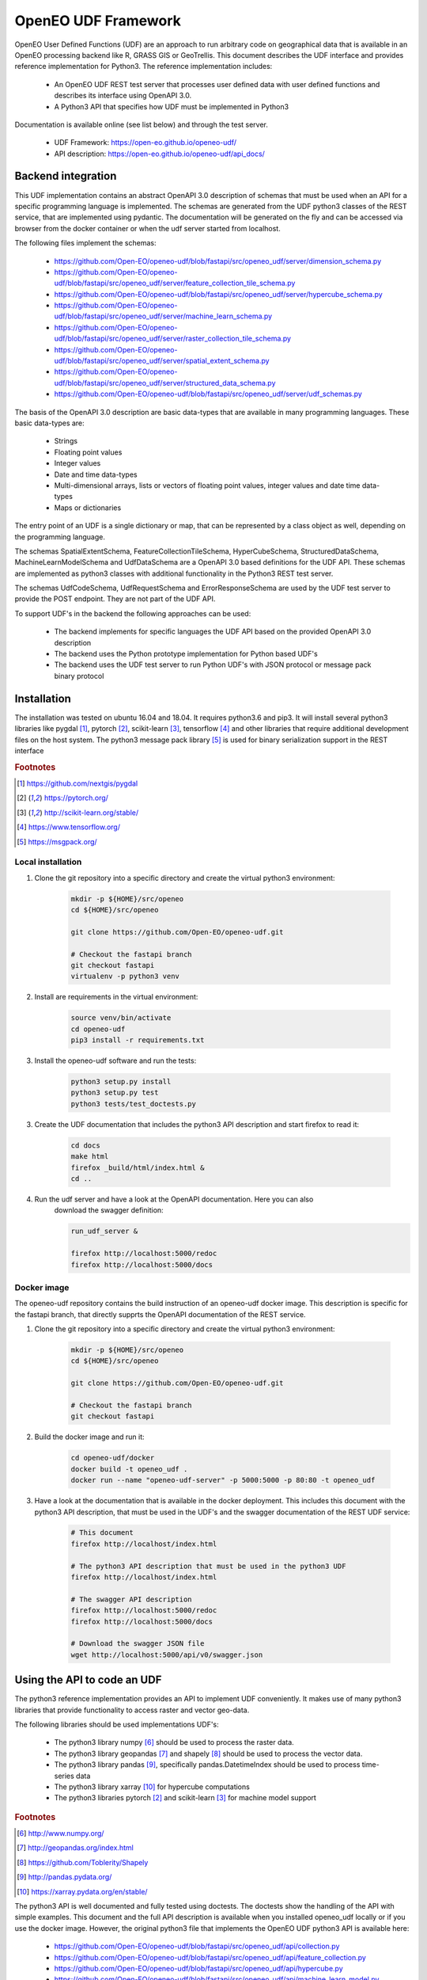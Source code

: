 ====================
OpenEO UDF Framework
====================

OpenEO User Defined Functions (UDF) are an approach to run arbitrary code on geographical data
that is available in an OpenEO processing backend like R, GRASS GIS or GeoTrellis.
This document describes the UDF interface and provides reference implementation for Python3. The reference
implementation includes:

    - An OpenEO UDF REST test server that processes user defined data with user defined functions
      and describes its interface using OpenAPI 3.0.
    - A Python3 API that specifies how UDF must be implemented in Python3

Documentation is available online (see list below) and through the test server.

    - UDF Framework: https://open-eo.github.io/openeo-udf/
    - API description: https://open-eo.github.io/openeo-udf/api_docs/

Backend integration
===================

This UDF implementation contains an abstract OpenAPI 3.0 description of schemas that must be used when an API for a specific
programming language is implemented.
The schemas are generated from the UDF python3 classes of the REST service, that are implemented using pydantic.
The documentation will be generated on the fly and can be accessed via browser from the docker container or when the
udf server started from localhost.

The following files implement the schemas:

    * https://github.com/Open-EO/openeo-udf/blob/fastapi/src/openeo_udf/server/dimension_schema.py
    * https://github.com/Open-EO/openeo-udf/blob/fastapi/src/openeo_udf/server/feature_collection_tile_schema.py
    * https://github.com/Open-EO/openeo-udf/blob/fastapi/src/openeo_udf/server/hypercube_schema.py
    * https://github.com/Open-EO/openeo-udf/blob/fastapi/src/openeo_udf/server/machine_learn_schema.py
    * https://github.com/Open-EO/openeo-udf/blob/fastapi/src/openeo_udf/server/raster_collection_tile_schema.py
    * https://github.com/Open-EO/openeo-udf/blob/fastapi/src/openeo_udf/server/spatial_extent_schema.py
    * https://github.com/Open-EO/openeo-udf/blob/fastapi/src/openeo_udf/server/structured_data_schema.py
    * https://github.com/Open-EO/openeo-udf/blob/fastapi/src/openeo_udf/server/udf_schemas.py

The basis of the OpenAPI 3.0 description are basic data-types that are available in many programming languages.
These basic data-types are:

    - Strings
    - Floating point values
    - Integer values
    - Date and time data-types
    - Multi-dimensional arrays, lists or vectors of floating point values, integer values and date time data-types
    - Maps or dictionaries

The entry point of an UDF is a single dictionary or map, that can be represented by a class object as well,
depending on the programming language.

The schemas SpatialExtentSchema, FeatureCollectionTileSchema, HyperCubeSchema,
StructuredDataSchema, MachineLearnModelSchema and UdfDataSchema are a OpenAPI 3.0 based definitions for the UDF API.
These schemas are implemented as python3 classes with additional functionality in the Python3 REST test server.

The schemas UdfCodeSchema, UdfRequestSchema and ErrorResponseSchema are used by the UDF
test server to provide the POST endpoint. They are not part of the UDF API.

To support UDF's in the backend the following approaches can be used:

  - The backend implements for specific languages the UDF API based on the provided OpenAPI 3.0 description
  - The backend uses the Python prototype implementation for Python based UDF's
  - The backend uses the UDF test server to run Python UDF's with JSON protocol or message pack binary protocol

Installation
============

The installation was tested on ubuntu 16.04 and 18.04. It requires python3.6  and pip3. It will install
several python3 libraries like pygdal [#pygdal]_, pytorch [#pytorch]_, scikit-learn [#scikit]_,
tensorflow [#tensorflow]_ and other libraries that require additional development files on the host system.
The python3 message pack library [#messagepack]_ is used for binary serialization support in the REST interface

.. rubric:: Footnotes

.. [#pygdal] https://github.com/nextgis/pygdal
.. [#pytorch] https://pytorch.org/
.. [#scikit] http://scikit-learn.org/stable/
.. [#tensorflow] https://www.tensorflow.org/
.. [#messagepack] https://msgpack.org/


Local installation
------------------

1. Clone the git repository into a specific directory and create the virtual python3 environment:

    .. code-block:: bash

        mkdir -p ${HOME}/src/openeo
        cd ${HOME}/src/openeo

        git clone https://github.com/Open-EO/openeo-udf.git

        # Checkout the fastapi branch
        git checkout fastapi
        virtualenv -p python3 venv
    ..

2. Install are requirements in the virtual environment:

    .. code-block:: bash

        source venv/bin/activate
        cd openeo-udf
        pip3 install -r requirements.txt
    ..


3. Install the openeo-udf software and run the tests:

    .. code-block:: bash

        python3 setup.py install
        python3 setup.py test
        python3 tests/test_doctests.py
    ..

3. Create the UDF documentation that includes the python3 API description and start firefox to read it:

    .. code-block:: bash

        cd docs
        make html
        firefox _build/html/index.html &
        cd ..
    ..

4. Run the udf server and have a look at the OpenAPI documentation. Here you can also
    download the swagger definition:

    .. code-block:: bash

        run_udf_server &

        firefox http://localhost:5000/redoc
        firefox http://localhost:5000/docs
    ..

Docker image
------------

The openeo-udf repository contains the build instruction of an openeo-udf docker image.
This description is specific for the fastapi branch, that directly supprts the
OpenAPI documentation of the REST service.


1. Clone the git repository into a specific directory and create the virtual python3 environment:

    .. code-block:: bash

        mkdir -p ${HOME}/src/openeo
        cd ${HOME}/src/openeo

        git clone https://github.com/Open-EO/openeo-udf.git

        # Checkout the fastapi branch
        git checkout fastapi
    ..

2. Build the docker image and run it:

    .. code-block:: bash

        cd openeo-udf/docker
        docker build -t openeo_udf .
        docker run --name "openeo-udf-server" -p 5000:5000 -p 80:80 -t openeo_udf
    ..

3. Have a look at the documentation that is available in the docker deployment. This includes
   this document with the python3 API description, that must be used in the UDF's and the swagger
   documentation of the REST UDF service:

    .. code-block:: bash

        # This document
        firefox http://localhost/index.html

        # The python3 API description that must be used in the python3 UDF
        firefox http://localhost/index.html

        # The swagger API description
        firefox http://localhost:5000/redoc
        firefox http://localhost:5000/docs

        # Download the swagger JSON file
        wget http://localhost:5000/api/v0/swagger.json
    ..


Using the API to code an UDF
============================

The python3 reference implementation provides an API to implement UDF conveniently. It makes use
of many python3 libraries that provide functionality to access raster and vector geo-data.

The following libraries should be used implementations UDF's:

    * The python3 library numpy [#numpy]_ should be used to process the raster data.
    * The python3 library geopandas [#geopandas]_ and shapely [#shapely]_ should be used to process the vector data.
    * The python3 library pandas [#pandas]_, specifically pandas.DatetimeIndex should be used to process time-series data
    * The python3 library xarray [#xarray]_ for hypercube computations
    * The python3 libraries pytorch [#pytorch]_ and scikit-learn [#scikit]_ for machine model support

.. rubric:: Footnotes

.. [#numpy] http://www.numpy.org/
.. [#geopandas] http://geopandas.org/index.html
.. [#shapely] https://github.com/Toblerity/Shapely
.. [#pandas] http://pandas.pydata.org/
.. [#xarray] https://xarray.pydata.org/en/stable/


The python3 API is well documented and fully tested using doctests. The doctests show
the handling of the API with simple examples. This document and the full API description
is available when you installed openeo_udf locally or if you use the docker image.
However, the original python3 file that implements the OpenEO UDF python3 API is available here:

    * https://github.com/Open-EO/openeo-udf/blob/fastapi/src/openeo_udf/api/collection.py
    * https://github.com/Open-EO/openeo-udf/blob/fastapi/src/openeo_udf/api/feature_collection.py
    * https://github.com/Open-EO/openeo-udf/blob/fastapi/src/openeo_udf/api/hypercube.py
    * https://github.com/Open-EO/openeo-udf/blob/fastapi/src/openeo_udf/api/machine_learn_model.py
    * https://github.com/Open-EO/openeo-udf/blob/fastapi/src/openeo_udf/api/spatial_extent.py
    * https://github.com/Open-EO/openeo-udf/blob/fastapi/src/openeo_udf/api/structured_data.py
    * https://github.com/Open-EO/openeo-udf/blob/fastapi/src/openeo_udf/api/udf_data.py

The UDF's are directly available for download from the repository:


    * https://github.com/Open-EO/openeo-udf/blob/fastapi/src/openeo_udf/functions/hypercube_ndvi.py

    * https://github.com/Open-EO/openeo-udf/blob/fastapi/src/openeo_udf/functions/hypercube_pytorch_ml.py

    * https://github.com/Open-EO/openeo-udf/blob/fastapi/src/openeo_udf/functions/hypercube_statistics.py

    * https://github.com/Open-EO/openeo-udf/blob/fastapi/src/openeo_udf/functions/hypercube_sklearn_ml.py

    * https://github.com/Open-EO/openeo-udf/blob/fastapi/src/openeo_udf/functions/hypercube_map_fabs.py

    * https://github.com/Open-EO/openeo-udf/blob/fastapi/src/openeo_udf/functions/hypercube_reduce_time_mean.py

    * https://github.com/Open-EO/openeo-udf/blob/fastapi/src/openeo_udf/functions/hypercube_reduce_time_sum.py

Several UDF were implemented and provide and example howto develop an UDF. Unittest were implemented for
each UDF including machine learn models and hypercube approach. The tests are available here:

    * https://github.com/Open-EO/openeo-udf/blob/master/tests/test_udf_hypercube_map_fabs.py

    * https://github.com/Open-EO/openeo-udf/blob/master/tests/test_udf_hypercube_ndvi.py

    * https://github.com/Open-EO/openeo-udf/blob/master/tests/test_udf_hypercube_pytorch_ml.py

    * https://github.com/Open-EO/openeo-udf/blob/master/tests/test_udf_hypercube_mean.py

    * https://github.com/Open-EO/openeo-udf/blob/master/tests/test_udf_hypercube_sum.py

    * https://github.com/Open-EO/openeo-udf/blob/master/tests/test_udf_hypercube_sklearn_ml.py

    * https://github.com/Open-EO/openeo-udf/blob/master/tests/test_udf_hypercube_pytorch_ml.py

    * https://github.com/Open-EO/openeo-udf/blob/master/tests/test_ml_storage.py

The following classes are part of the UDF Python API and should be used for implementation of UDF's and backend Python
driver:

    * SpatialExtent
    * Hypercube
    * FeatureCollection
    * StructuredData
    * MachineLearnModel
    * UdfData

**The implementation of an UDF should be performed by cloning the openEO UDF repository and install
it locally or in a docker container.** The UDF repository is designed to support the implementation
of python3 UDF's without running it in a dedicated backend.

    1. Look at the existing and well documented UDF functions
    2. Implement your own function and put it into the **functions** directory for easier access in your tests
    3. Clone an existing unittest in the test directory and write your tests with generic raster, vector or xarray data


Using the UDF server
--------------------

**Vector Example**

The second examples applies a buffer operation on a feature collection. It computes a buffer of size 5
on all features of the first feature collection tile and stores the result in the input **data**
object:

    .. code-block:: python

        tile = data.get_feature_collection_tiles()[0]
        buf = tile.data.buffer(5)
        new_data = tile.data.set_geometry(buf)
        data.set_feature_collection_tiles([FeatureCollectionTile(id=tile.id + "_buffer", data=new_data, start_times=tile.start_times, end_times=tile.end_times),])
    ..


The following JSON definition includes the python3 code that applies the buffer operation and
a simple feature collection that contains two points with start and end time stamps.

    .. code-block:: json

      {
        "code": {
          "source": "tile = data.get_feature_collection_tiles()[0] \nbuf = tile.data.buffer(5) \nnew_data = tile.data.set_geometry(buf) \ndata.set_feature_collection_tiles([FeatureCollectionTile(id=tile.id + \"_buffer\", data=new_data, start_times=tile.start_times, end_times=tile.end_times),])\n",
          "language": "python"
        },
        "data": {
          "proj": "EPSG:4326",
          "feature_collection_tiles": [
            {
              "id": "test_data",
              "data": {
                "features": [
                  {
                    "geometry": {
                      "coordinates": [
                        24,
                        50
                      ],
                      "type": "Point"
                    },
                    "id": "0",
                    "type": "Feature",
                    "properties": {
                      "a": 1,
                      "b": "a"
                    }
                  },
                  {
                    "geometry": {
                      "coordinates": [
                        30,
                        53
                      ],
                      "type": "Point"
                    },
                    "id": "1",
                    "type": "Feature",
                    "properties": {
                      "a": 2,
                      "b": "b"
                    }
                  }
                ],
                "type": "FeatureCollection"
              },
              "end_times": [
                "2001-01-02T00:00:00",
                "2001-01-03T00:00:00"
              ],
              "start_times": [
                "2001-01-01T00:00:00",
                "2001-01-02T00:00:00"
              ]
            }
          ]
        }
      }

    ..


Running the code, with the assumption that the JSON code was
placed in the shell environmental variable "JSON", should look like this:

    .. code-block:: bash

        curl -H "Content-Type: application/json" -X POST -d "${JSON}" http://localhost:5000/udf
    ..

The result of the processing are two polygons (coordinates are truncated):

    .. code-block:: json

      {
        "feature_collection_tiles": [
          {
            "data": {
              "features": [
                {
                  "geometry": {
                    "coordinates": [
                      [
                        [
                          29.0,
                          50.0
                        ],
                        [
                          "..."
                        ],
                        [
                          29.0,
                          50.0
                        ]
                      ]
                    ],
                    "type": "Polygon"
                  },
                  "id": "0",
                  "properties": {
                    "a": 1,
                    "b": "a"
                  },
                  "type": "Feature"
                },
                {
                  "geometry": {
                    "coordinates": [
                      [
                        [
                          35.0,
                          53.0
                        ],
                        [
                          "..."
                        ],
                        [
                          35.0,
                          53.0
                        ]
                      ]
                    ],
                    "type": "Polygon"
                  },
                  "id": "1",
                  "properties": {
                    "a": 2,
                    "b": "b"
                  },
                  "type": "Feature"
                }
              ],
              "type": "FeatureCollection"
            },
            "end_times": [
              "2001-01-02T00:00:00",
              "2001-01-03T00:00:00"
            ],
            "id": "test_data_buffer",
            "start_times": [
              "2001-01-01T00:00:00",
              "2001-01-02T00:00:00"
            ]
          }
        ],
        "models": {},
        "proj": "EPSG:4326",
      }

   ..
